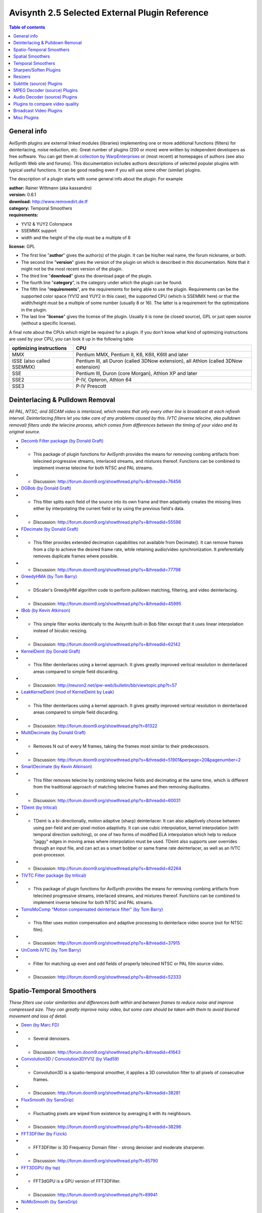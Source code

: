 
Avisynth 2.5 Selected External Plugin Reference
===============================================

.. contents:: Table of contents
    :depth: 3

General info
------------

AviSynth plugins are external linked modules (libraries) implementing one or
more additional functions (filters) for deinterlacing, noise reduction, etc.
Great number of plugins (200 or more) were written by independent developers
as free software. You can get them at `collection by WarpEnterprises`_ or
(most recent) at homepages of authors (see also AviSynth Web site and
forums). This documentation includes authors descriptions of selected popular
plugins with typical useful functions. It can be good reading even if you
will use some other (similar) plugins.

The description of a plugin starts with some general info about the plugin.
For example

| **author:** Rainer Wittmann (aka kassandro)
| **version:** 0.6.1
| **download:** `<http://www.removedirt.de.tf>`_
| **category:** Temporal Smoothers
| **requirements:**

-   YV12 & YUY2 Colorspace
-   SSEMMX support
-   width and the height of the clip must be a multiple of 8

**license:** GPL

- The first line "**author**" gives the author(s) of the plugin. It can be
  his/her real name, the forum nickname, or both.
- The second line "**version**" gives the version of the plugin on which is
  described in *this* documentation. Note that it might not be the most recent
  version of the plugin.
- The third line "**download**" gives the download page of the plugin.
- The fourth line "**category**", is the category under which the plugin can be
  found.
- The fifth line "**requirements**", are the requirements for being able to use
  the plugin. Requirements can be the supported color space (YV12 and YUY2 in
  this case), the supported CPU (which is SSEMMX here) or that the width/height
  must be a multiple of some number (usually 8 or 16). The latter is a
  requirement for the optimizations in the plugin.
- The last line "**license**" gives the license of the plugin. Usually it is
  none (ie closed source), GPL or just open source (without a specific
  license).

A final note about the CPUs which might be required for a plugin. If you
don't know what kind of optimizing instructions are used by your CPU, you can
look it up in the following table

+---------------------------+----------------------------------------------------+
| optimizing instructions   | CPU                                                |
+===========================+====================================================+
| MMX                       | Pentium MMX, Pentium II, K6, K6II, K6III and later |
+---------------------------+----------------------------------------------------+
| iSSE (also called SSEMMX) | Pentium III, all Duron (called 3DNow extension),   |
|                           | all Athlon (called 3DNow extension)                |
+---------------------------+----------------------------------------------------+
| SSE                       | Pentium III, Duron (core Morgan),                  |
|                           | Athlon XP and later                                |
+---------------------------+----------------------------------------------------+
| SSE2                      | P-IV, Opteron, Athlon 64                           |
+---------------------------+----------------------------------------------------+
| SSE3                      | P-IV Prescott                                      |
+---------------------------+----------------------------------------------------+

Deinterlacing & Pulldown Removal
--------------------------------

*All PAL, NTSC, and SECAM video is interlaced, which means that only every
other line is broadcast at each refresh interval.  Deinterlacing filters let
you take care of any problems caused by this. IVTC (inverse telecine, aka
pulldown removal) filters undo the telecine process, which comes from
differences between the timing of your video and its original source.*

- `Decomb Filter package (by Donald Graft)`_
- - This package of plugin functions for AviSynth provides the means for removing combing artifacts from telecined progressive streams, interlaced streams, and mixtures thereof. Functions can be combined to implement inverse telecine for both NTSC and PAL streams.
- - Discussion: http://forum.doom9.org/showthread.php?s=&threadid=76456
- `DGBob (by Donald Graft)`_
- - This filter splits each field of the source into its own frame and then adaptively creates the missing lines either by interpolating the current field or by using the previous field's data.
- - Discussion: http://forum.doom9.org/showthread.php?s=&threadid=55598
- `FDecimate (by Donald Graft)`_
- - This filter provides extended decimation capabilities not available from Decimate(). It can remove frames from a clip to achieve the desired frame rate, while retaining audio/video synchronization. It preferentially removes duplicate frames where possible.
- - Discussion: http://forum.doom9.org/showthread.php?s=&threadid=77798
- `GreedyHMA (by Tom Barry)`_
- - DScaler's Greedy/HM algorithm code to perform pulldown matching, filtering, and video deinterlacing.
- - Discussion: http://forum.doom9.org/showthread.php?s=&threadid=45995
- `IBob (by Kevin Atkinson)`_
- - This simple filter works identically to the Avisynth built-in Bob filter except that it uses linear interpolation instead of bicubic resizing.
- - Discussion: http://forum.doom9.org/showthread.php?s=&threadid=62142
- `KernelDeint (by Donald Graft)`_
- - This filter deinterlaces using a kernel approach. It gives greatly improved vertical resolution in deinterlaced areas compared to simple field discarding.
- - Discussion: http://neuron2.net/ipw-web/bulletin/bb/viewtopic.php?t=57
- `LeakKernelDeint (mod of KernelDeint by Leak)`_
- - This filter deinterlaces using a kernel approach. It gives greatly improved vertical resolution in deinterlaced areas compared to simple field discarding.
- - Discussion: http://forum.doom9.org/showthread.php?t=81322
- `MultiDecimate (by Donald Graft)`_
- - Removes N out of every M frames, taking the frames most similar to their predecessors.
- - Discussion: http://forum.doom9.org/showthread.php?s=&threadid=51901&perpage=20&pagenumber=2
- `SmartDecimate (by Kevin Atkinson)`_
- - This filter removes telecine by combining telecine fields and decimating at the same time, which is different from the traditional approach of matching telecine frames and then removing duplicates.
- - Discussion: http://forum.doom9.org/showthread.php?s=&threadid=60031
- `TDeint (by tritical)`_
- - TDeint is a bi-directionally, motion adaptive (sharp) deinterlacer. It can also adaptively choose between using per-field and per-pixel motion adaptivity. It can use cubic interpolation, kernel interpolation (with temporal direction switching), or one of two forms of modified ELA interpolation which help to reduce "jaggy" edges in moving areas where interpolation must be used. TDeint also supports user overrides through an input file, and can act as a smart bobber or same frame rate deinterlacer, as well as an IVTC post-processor.
- - Discussion: http://forum.doom9.org/showthread.php?s=&threadid=82264
- `TIVTC Filter package (by tritical)`_
- - This package of plugin functions for AviSynth provides the means for removing combing artifacts from telecined progressive streams, interlaced streams, and mixtures thereof. Functions can be combined to implement inverse telecine for both NTSC and PAL streams.
- `TomsMoComp "Motion compensated deinterlace filter" (by Tom Barry)`_
- - This filter uses motion compensation and adaptive processing to deinterlace video source (not for NTSC film).
- - Discussion: http://forum.doom9.org/showthread.php?s=&threadid=37915
- `UnComb IVTC (by Tom Barry)`_
- - Filter for matching up even and odd fields of properly telecined NTSC or PAL film source video.
- - Discussion: http://forum.doom9.org/showthread.php?s=&threadid=52333

Spatio-Temporal Smoothers
-------------------------

*These filters use color similarities and differences both within and between
frames to reduce noise and improve compressed size.  They can greatly improve
noisy video, but some care should be taken with them to avoid blurred
movement and loss of detail.*

- `Deen (by Marc FD)`_
- - Several denoisers.
- - Discussion: http://forum.doom9.org/showthread.php?s=&threadid=41643
- `Convolution3D / Convolution3DYV12 (by Vlad59)`_
- - Convolution3D is a spatio-temporal smoother, it applies a 3D convolution filter to all pixels of consecutive frames.
- - Discussion: http://forum.doom9.org/showthread.php?s=&threadid=38281
- `FluxSmooth (by SansGrip)`_
- - Fluctuating pixels are wiped from existence by averaging it with its neighbours.
- - Discussion: http://forum.doom9.org/showthread.php?s=&threadid=38296
- `FFT3DFilter (by Fizick)`_
- - FFT3DFilter is 3D Frequency Domain filter - strong denoiser and moderate sharpener.
- - Discussion: http://forum.doom9.org/showthread.php?t=85790
- `FFT3DGPU (by tsp)`_
- - FFT3dGPU is a GPU version of FFT3DFilter.
- - Discussion: http://forum.doom9.org/showthread.php?t=89941
- `NoMoSmooth (by SansGrip)`_
- - A motion-adaptive spatio-temporal smoother.
- - Discussion: http://forum.doom9.org/showthread.php?s=&threadid=37471
- `MipSmooth (by Sh0dan)`_
- - It takes the source frame, and creates three new versions, each half the size of the previous. They are scaled back to original size. They are compared to the original, and if the difference is below the threshold, the information is used to form the final pixel.
- - Discussion: http://forum.doom9.org/showthread.php?s=&threadid=63153
- `PeachSmoother (by Lindsey Dubb)`_
- - An adaptive smoother optimized for TV broadcasts. The Peach works by looking for good pixels and gathering orange smoke from them. When it has gathered enough orange smoke, it sprinkles that onto the bad pixels, making them better.
- - Discussion: http://forum.doom9.org/showthread.php?s=&threadid=36575
- `STMedianFilter "SpatioTemporal Median Filter" (by Tom Barry)`_
- - STMedianFilter is a (slightly motion compensated) spatial/temporal median filter.

Spatial Smoothers
-----------------

*These use color similarities and differences within a frame to improve the
picture and reduce compressed size. They can smooth out noise very well, but
overly aggressive settings for them can cause a loss of detail.*

- `MSmooth "Masked Smoother" (by Donald Graft)`_
- - This filter is effective at removing mosquito noise as well as effectively smoothing flat areas in anime.
- - Discussion: http://forum.doom9.org/showthread.php?s=&threadid=43976
- `SmoothUV (by Kurosu)`_
- - This filter can be used to reduce rainbows, as done by SmartSmoothIQ.
- - Discussion: http://forum.doom9.org/showthread.php?s=&threadid=60631
- `TBilateral (by tritical)`_
- - TBilateral is a spatial smoothing filter that uses the bilateral filtering algorithm. It does a nice job of smoothing while retaining picture structure.
- - Discussion: http://forum.doom9.org/showthread.php?s=&threadid=77856
- `VagueDenoiser (by Lefungus)`_
- - A simple denoiser that uses wavelets.
- - Discussion: http://forum.doom9.org/showthread.php?s=&threadid=56871

Temporal Smoothers
------------------

*These filters use color similarities and differences between frames to
improve the picture and reduce compressed size.  They can get rid of most
noise in stationary areas without losing detail, but overly strong settings
can cause moving areas to be blurred.*

- `Cnr2 "Chroma Noise Reducer" (by Marc FD)`_
- - Reduces the noise on the chroma (UV) and preserves the luma (Y).
- - Discussion: http://forum.doom9.org/showthread.php?s=&threadid=78905
- `GrapeSmoother (by Lindsey Dubb)`_
- - When colors change just a little, the filter decides that it is probably noise, and only slightly changes the color from the previous frame. As the change in color increases, the filter becomes more and more convinced that the change is due to motion rather than noise, and the new color gets more and more weight.
- - Discussion: http://forum.doom9.org/showthread.php?s=&threadid=37196
- `RemoveDirt (by kassandro)`_
- - A temporal cleaner with strong protection against artifacts.
- - Discussion: http://forum.doom9.org/showthread.php?s=&threadid=70856
- `TemporalCleaner (by Jim Casaburi; ported to AviSynth by Vlad59)`_
- - A simple but very fast temporal denoiser, aimed to improve compressibility.
- `TTempSmooth (by tritical)`_
- - TTempSmooth is a motion adaptive (it only works on stationary parts of the picture), temporal smoothing filter.
- - Discussion: http://forum.doom9.org/showthread.php?s=&threadid=77856

Sharpen/Soften Plugins
----------------------

*These are closely related to the Spatial Smoothers, above. They attempt to
improve image quality by sharpening or softening edges.*

- `asharp (by Marc FD)`_
- - Adaptive sharpening filter.
- - Discussion: http://forum.doom9.org/showthread.php?s=&threadid=38436
- `aWarpSharp (by Marc FD)`_
- - A warp sharpening filter.
- `MSharpen (by Donald Graft)`_
- - This plugin for AviSynth implements an unusual concept in spatial sharpening. Although designed specifically for anime, it also works quite well on normal video. The filter is very effective at sharpening important edges without amplifying noise.
- - Discussion: http://forum.doom9.org/showthread.php?s=&threadid=42839
- `TUnsharp (by tritical)`_
- - TUnsharp is a basic sharpening filter that uses a couple different variations of unsharpmasking and allows for controlled sharpening based on edge magnitude and min/max neighborhood value clipping. The real reason for its existence is that it sports a gui with real time preview.
- - Discussion: http://forum.doom9.org/showthread.php?t=84344
- `Unfilter plugin (by Tom Barry)`_
- - This filter softens/sharpens a clip.  It implements horizontal and vertical filters designed to (slightly) reverse previous efforts at softening or edge enhancment that are common (but ugly) in DVD mastering.
- - Discussion: http://forum.doom9.org/showthread.php?s=&threadid=28197&pagenumber=3
- `WarpSharp`_
- - WarpSharp.
- `Xsharpen`_
- - This filter performs a subtle but useful sharpening effect.

Resizers
--------

*Plugins for resizing your clip.*

- `BicublinResize (by Marc FD)`_
- - This is a set of resamplers: FastBilinear (similar to tbarry's simpleresize), FastBicubic (an unfiltered Bicubic resampler) and Bicublin (uses bicubic on Y plane and bilinear on UV planes).
- - Discussion: http://forum.doom9.org/showthread.php?s=&threadid=43207
- `SimpleResize (by Tom Barry)`_
- - Very simple and fast two tap linear interpolation.  It is unfiltered which means it will not soften much.
- `YV12InterlacedReduceBy2 (by Tom Barry)`_
- - InterlacedReduceBy2 is a fast Reduce By 2 filter, usefull as a very fast downsize of an interlaced clip.
- - Discussion: http://forum.doom9.org/showthread.php?s=&postid=271863

Subtitle (source) Plugins
-------------------------

*Plugins which let you import various subtitle formats (hard-coded).*

- `VSFilter (by Gabest)`_
- - Lets you import various formats of subtitles, like ``*.sub``, ``*.srt``, ``*.ssa``, ``*.ass``, etc.
- - Discussion: http://forum.doom9.org/showthread.php?s=&threadid=41196

MPEG Decoder (source) Plugins
-----------------------------

*Plugins which let you import mpeg2 files (including hdtv transport files).*

- `DGDecode (by Donald Graft)`_
- - A MPEG2Dec3 modification. Supports in addition MPEG-1 files, 4:2:2 input, and a lot of other things. See changelist for more info. Incompatible with the dvd2avi 1.xx versions and requires DGIndex.
- - Discussion: http://forum.doom9.org/showthread.php?t=94184
- `MPEG2Dec (by dividee and others)`_
- - Mpeg2dec is a plugin which lets AviSynth import MPEG2 files. (outputs to YUY2)
- `MPEG2Dec3 (by Marc FD and others)`_
- - A MPEG2Dec2.dll modification with deblocking and deringing. Note that the colorspace information of dvd2avi is ignored when using mpeg2dec.
- - Discussion: http://forum.doom9.org/showthread.php?s=&threadid=53164

Audio Decoder (source) Plugins
------------------------------

*Plugins which let you import audio files.*

- `MPASource (by Warpenterprises)`_
- - A mp1/mp2/mp3 audio decoder plugin.
- - Discussion: http://forum.doom9.org/showthread.php?s=&threadid=41435
- `NicAudio (by Nic)`_
- - Audio Plugins for MPEG Audio/AC3/DTS/LPCM. NicLPCMSource expects raw LPCM files or LPCM WAV files. However, at present it only supports 2-channel LPCM WAV files.
- - Discussion: http://forum.doom9.org/showthread.php?s=&threadid=89629pagenumber=2

Plugins to compare video quality
--------------------------------

- `SSIM (by Lefungus)`_
- - Filter to compare video quality (similar as psnr, but using a different video quality metric).
- - Discussion: http://forum.doom9.org/showthread.php?s=&threadid=61128
- `VqmCalc (by Lefungus)`_
- - Filter to compare video quality (similar as psnr, but using a different video quality metric).
- - Discussion: http://forum.doom9.org/showthread.php?s=&threadid=56081

Broadcast Video Plugins
-----------------------

*These are meant to take care of various problems which show up when over the
air video is captured.  Some help with luma/chroma separation; Others reduce
interference problems or compensate for overscan.*

- `AutoCrop plugin (by CropsyX)`_
- - Automatically crops black borders from a clip.
- - Discussion: http://forum.doom9.org/showthread.php?t=87602
- `BorderControl (by Simon Walters)`_
- - After capturing video you might want to crop your video to get rid of rubbish.  BorderControl enables you to smear added borders instead of adding solid borders preventing artefacts between picture and border.
- - Discussion: http://forum.doom9.org/showthread.php?s=&threadid=45670
- `DeScratch (by Fizick)`_
- - This plugin removes vertical scratches from films.
- - Discussion: http://forum.doom9.org/showthread.php?s=&threadid=67794
- `DeSpot (by Fizick)`_
- - This filter is designed to remove temporal noise in the form of dots (spots) and streaks found in some videos. The filter is also useful for restoration (cleaning) of old telecined 8mm (and other) films from spots (from dust) and some stripes (scratches).
- - Discussion: http://forum.doom9.org/showthread.php?s=&threadid=59388
- `FillMargins (by Tom Barry)`_
- - A similar filter as BorderControl.
- - Discussion: http://forum.doom9.org/showthread.php?s=&threadid=50132
- `Guava Comb (by Lindsey Dubb)`_
- - This is a comb filter, meant to get rid of rainbows, dot crawl, and shimmering in stationary parts of an image.
- - Discussion: http://forum.doom9.org/showthread.php?s=&threadid=37456
- `Reinterpolate411 (by Tom Barry)`_
- - It seems that even chroma pixels are just being duplicated in the MainConcept codec (NTSC). The new filter will help that by discarding the odd chroma pixels and recreating them as the average of the 2 adjacent even pixels.
- - Discussion: http://forum.doom9.org/showthread.php?s=&threadid=58294&pagenumber=2
- `TComb (by tritical)`_
- - TComb is a temporal comb filter (it reduces cross-luminance (rainbowing) and cross-chrominance (dot crawl) artifacts in static areas of the picture). It will ONLY work with NTSC material, and WILL NOT work with telecined material where the rainbowing/dotcrawl was introduced prior to the telecine process! In terms of what it does it is similar to guavacomb/dedot.

Misc Plugins
------------

- `AddGrain (by Tom Barry)`_
- - AddGrain generates film like grain or other effects (like rain) by adding random noise to a video clip. This noise may optionally be horizontally or vertically correlated to cause streaking.
- `AudioGraph (by Richard Ling, modified by Sh0dan)`_
- - Displays the audio waveform on top of the video.
- - Discussion: http://forum.doom9.org/showthread.php?s=&threadid=59412
- `avsmon "AviSynth monitor" (by johann.Langhofer)`_
- - This plugin enables you to preview the video during the conversion and to determine the exact audio delay.
- - Discussion: http://forum.doom9.org/showthread.php?s=&threadid=32125
- `Blockbuster (by Sansgrip)`_
- - With this filter one can use several methods to reduce or eliminate DCT blocks: adding noise (Gaussian distributed), sharpening, or blurring.
- - Discussion: http://forum.doom9.org/showthread.php?s=&threadid=44927
- `ChromaShift (by Simon Walters)`_
- - ChromaShift shifts the chrominance information in any direction, to compensate for incorrect Y/UV registration.
- - Discussion: http://forum.doom9.org/showthread.php?s=&threadid=33302
- `ColorMatrix (by Wilbert Dijkhof)`_
- - ColorMatrix corrects the colors of MPEG-2 streams. More correctly, many MPEG-2 streams use slightly different coefficients (called Rec.709) for storing the color information than AviSynth's color conversion routines or the XviD/DivX decoders (called Rec.601) do, with the result that DivX/XviD clips or MPEG-2 clips encoded by TMPGEnc/QuEnc are displayed with slighty off colors. This can be checked by opening the MPEG-2 stream directly in VDubMod.
- - Discussion: http://forum.doom9.org/showthread.php?s=&threadid=82217
- `DctFilter (by Tom Barry)`_
- - Reduces high frequency noise components using Discrete Cosine Transform and its inverse.  Results in a high compressibility gain, when it is used at the end of your script.  Height/width must be a multiple of 16.
- - Discussion: http://forum.doom9.org/showthread.php?s=&postid=252451
- `DePan (by Fizick)`_
- - DePan tools estimates global motion (pan) in frames, and makes full or partial global motion compensation.
- - Discussion: http://forum.doom9.org/showthread.php?s=&threadid=66686
- `Dup (by Donald Graft)`_
- - This is intended for use in clips that have a significant number of duplicate content frames, but which differ due to noise. Typically anime has many such duplicates. By replacing noisy duplicates with exact duplicates, a bitrate reduction can be achieved.
- - Discussion: http://forum.doom9.org/showthread.php?s=&threadid=41850
- `DVinfo (by WarpEnterprises)`_
- - This filter grabs the timestamp and recording date info out of a DV-AVI. It should work with Type-1 and Type-2, standard AVI and openDML.
- - Discussion: http://forum.doom9.org/showthread.php?s=&threadid=61688
- `ffavisynth (by Milan Cutka)`_
- - A plugin which lets you directly use ffdshow image processing filters from AviSynth scripts.
- - Discussion: http://forum.doom9.org/showthread.php?s=&threadid=85447
- `GiCoCU (by E-Male)`_
- - Reproduces photoshop's handling amp-files and gimp's handling of color curve files.
- - Discussion: http://forum.doom9.org/showthread.php?t=87791&page=5
- `MaskTools (by Kurosu and Manao)`_
- - This plugin deals with the creation, the enhancement and the manipulating of such mask for each component of the YV12 colorspace.
- - Discussion: http://forum.doom9.org/showthread.php?s=&threadid=67232
- `MVTools (by Manao)`_
- - Collection of filters (Blur, ConvertFPS, Denoise, Interpolate, Mask and others) which uses motion vectors generated by this plugin.
- - Discussion: http://forum.doom9.org/showthread.php?s=&threadid=76041
- `RawSource (by WarpEnterprises)`_
- - This filter loads raw video data.
- - Discussion: http://forum.doom9.org/showthread.php?s=&threadid=39798
- `ReverseFieldDominance (by Simon Walters)`_
- - Reverses the field dominance of PAL DV.
- - Discussion: http://forum.doom9.org/showthread.php?s=&threadid=46765&perpage=20&pagenumber=2
- `TMonitor (by tritical)`_
- - TMonitor is a filter very similar to AVSMon. It enables monitoring of an AviSynth clip via previewing the video, viewing clip information (such as video width, height, colorspace, number of frames, audio samples, sample rate, number of audio channels, and more), and adjusting the audio delay. It also supports multiple instances per script, allowing viewing of differences between different parts of a processing chain.
- `Undot (by Tom Barry)`_
- - UnDot is a simple median filter for removing dots, that is stray orphan pixels and mosquito noise.  It clips each pixel value to stay within min and max of its eight surrounding neigbors.
- - Discussion: http://forum.doom9.org/showthread.php?s=&postid=205442#post205442
- `VideoScope (by Randy French)`_
- - You can use this plugin to graph the colors of a frame. It shows a waveform monitor (wfm) and a vectorscope.
- - Discussion: http://forum.doom9.org/showthread.php?s=&threadid=76238

$Date: 2006/12/18 22:10:10 $

.. _collection by WarpEnterprises: http://avisynth.org/warpenterprises
.. _Decomb Filter package (by Donald Graft): externalfilters/decomb.rst
.. _DGBob (by Donald Graft): externalfilters/dgbob.rst
.. _FDecimate (by Donald Graft): externalfilters/fdecimate.rst
.. _GreedyHMA (by Tom Barry): externalfilters/greedyhma.rst
.. _IBob (by Kevin Atkinson): externalfilters/ibob.rst
.. _KernelDeint (by Donald Graft): externalfilters/kerneldeint.rst
.. _LeakKernelDeint (mod of KernelDeint by Leak): externalfilters/leakkerneldeint.rst
.. _MultiDecimate (by Donald Graft): externalfilters/multidecimate.rst
.. _SmartDecimate (by Kevin Atkinson): externalfilters/smartdecimate.rst
.. _TDeint (by tritical): externalfilters/tdeint.rst
.. _TIVTC Filter package (by tritical): externalfilters/tivtc.rst
.. _TomsMoComp "Motion compensated deinterlace filter" (by Tom Barry): externalfilters/tomsmocomp.rst
.. _UnComb IVTC (by Tom Barry): externalfilters/uncomb.rst

.. _Deen (by Marc FD): externalfilters/deen.rst
.. _Convolution3D / Convolution3DYV12 (by Vlad59): externalfilters/convolution3d.rst
.. _FluxSmooth (by SansGrip): externalfilters/fluxsmooth.rst
.. _FFT3DFilter (by Fizick): externalfilters/fft3dfilter.rst
.. _FFT3DGPU (by tsp): externalfilters/fft3dgpu.rst
.. _NoMoSmooth (by SansGrip): externalfilters/nomosmooth.rst
.. _MipSmooth (by Sh0dan): externalfilters/mipsmooth.rst
.. _PeachSmoother (by Lindsey Dubb): externalfilters/peachsmoother.rst
.. _STMedianFilter "SpatioTemporal Median Filter" (by Tom Barry): externalfilters/stmedianfilter.rst

.. _MSmooth "Masked Smoother" (by Donald Graft): externalfilters/msmooth.rst
.. _SmoothUV (by Kurosu): externalfilters/smoothuv.rst
.. _TBilateral (by tritical): externalfilters/tbilateral.rst
.. _VagueDenoiser (by Lefungus): externalfilters/vaguedenoiser.rst

.. _Cnr2 "Chroma Noise Reducer" (by Marc FD): externalfilters/cnr2.rst
.. _GrapeSmoother (by Lindsey Dubb): externalfilters/grapesmoother.rst
.. _RemoveDirt (by kassandro): externalfilters/removedirt.rst
.. _TemporalCleaner (by Jim Casaburi; ported to AviSynth by Vlad59):
    externalfilters/temporalcleaner.rst
.. _TTempSmooth (by tritical): externalfilters/ttempSmooth.rst

.. _asharp (by Marc FD): externalfilters/asharp.rst
.. _aWarpSharp (by Marc FD): externalfilters/awarpsharp.rst
.. _MSharpen (by Donald Graft): externalfilters/msharpen.rst
.. _TUnsharp (by tritical): externalfilters/tunsharp.rst
.. _Unfilter plugin (by Tom Barry): externalfilters/unfilter.rst
.. _WarpSharp: externalfilters/warpsharp.rst
.. _Xsharpen: externalfilters/xsharpen.rst

.. _BicublinResize (by Marc FD): externalfilters/bicublinresize.rst
.. _SimpleResize (by Tom Barry): externalfilters/simpleresize.rst
.. _YV12InterlacedReduceBy2 (by Tom Barry): externalfilters/yv12interlacedreduceby2.rst

.. _VSFilter (by Gabest): externalfilters/vsfilter.rst

.. _DGDecode (by Donald Graft): externalfilters/dgdecode.rst
.. _MPEG2Dec (by dividee and others): externalfilters/mpeg2dec.rst
.. _MPEG2Dec3 (by Marc FD and others): externalfilters/mpeg2dec3.rst

.. _MPASource (by Warpenterprises): externalfilters/mpasource.rst
.. _NicAudio (by Nic): externalfilters/nicaudio.rst

.. _SSIM (by Lefungus): externalfilters/ssim.rst
.. _VqmCalc (by Lefungus): externalfilters/vqmcalc.rst

.. _AutoCrop plugin (by CropsyX): externalfilters/autocrop.rst
.. _BorderControl (by Simon Walters): externalfilters/bordercontrol.rst
.. _DeScratch (by Fizick): externalfilters/descratch.rst
.. _DeSpot (by Fizick): externalfilters/despot.rst
.. _FillMargins (by Tom Barry): externalfilters/fillmargins.rst
.. _Guava Comb (by Lindsey Dubb): externalfilters/guavacomb.rst
.. _Reinterpolate411 (by Tom Barry): externalfilters/reinterpolate411.rst
.. _TComb (by tritical): externalfilters/tcomb.rst

.. _AddGrain (by Tom Barry): externalfilters/addgrain.rst
.. _AudioGraph (by Richard Ling, modified by Sh0dan): externalfilters/audiograph.rst
.. _avsmon "AviSynth monitor" (by johann.Langhofer): externalfilters/avsmon.rst
.. _Blockbuster (by Sansgrip): externalfilters/blockbuster.rst
.. _ChromaShift (by Simon Walters): externalfilters/chromashift.rst
.. _ColorMatrix (by Wilbert Dijkhof): externalfilters/colormatrix.rst
.. _DctFilter (by Tom Barry): externalfilters/dctfilter.rst
.. _DePan (by Fizick): externalfilters/depan.rst
.. _Dup (by Donald Graft): externalfilters/dup.rst
.. _DVinfo (by WarpEnterprises): externalfilters/dvinfo.rst
.. _ffavisynth (by Milan Cutka): externalfilters/ffavisynth.rst
.. _GiCoCU (by E-Male): externalfilters/gicocu.rst
.. _MaskTools (by Kurosu and Manao): externalfilters/masktools.rst
.. _MVTools (by Manao): externalfilters/mvtools.rst
.. _RawSource (by WarpEnterprises): externalfilters/rawsource.rst
.. _ReverseFieldDominance (by Simon Walters): externalfilters/reversefielddominance.rst
.. _TMonitor (by tritical): externalfilters/tmonitor.rst
.. _Undot (by Tom Barry): externalfilters/undot.rst
.. _VideoScope (by Randy French): externalfilters/vscope.rst
